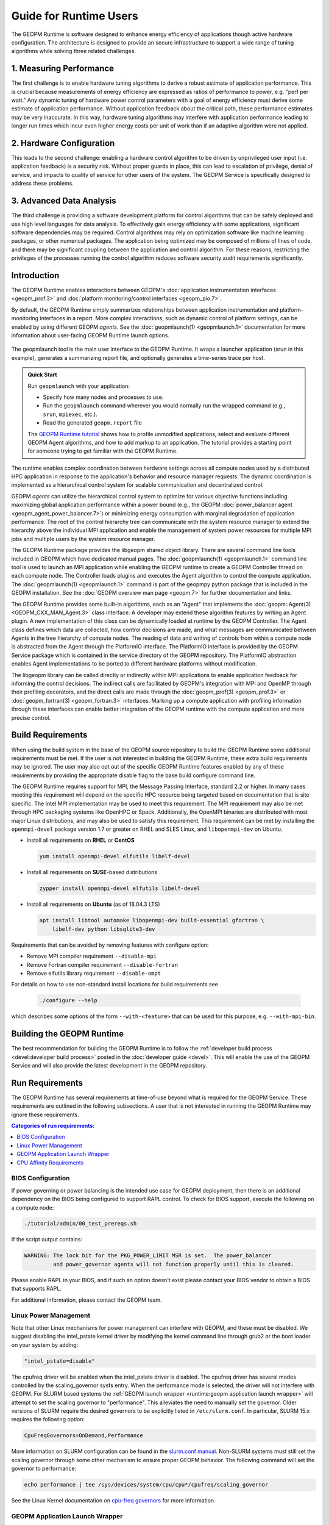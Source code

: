 
Guide for Runtime Users
=======================

The GEOPM Runtime is software designed to enhance energy efficiency of
applications though active hardware configuration.  The architecture is
designed to provide an secure infrastructure to support a wide range
of tuning algorithms while solving three related challenges.


1. Measuring Performance
------------------------

The first challenge is to enable hardware tuning algorithms to derive
a robust estimate of application performance.  This is crucial because
measurements of energy efficiency are expressed as ratios of
performance to power, e.g. "perf per watt."  Any dynamic tuning of
hardware power control parameters with a goal of energy efficiency
must derive some estimate of application performance.  Without
application feedback about the critical path, these performance
estimates may be very inaccurate.  In this way, hardware tuning
algorithms may interfere with application performance leading to
longer run times which incur even higher energy costs per unit of work
than if an adaptive algorithm were not applied.


2. Hardware Configuration
-------------------------

This leads to the second challenge: enabling a hardware control
algorithm to be driven by unprivileged user input (i.e. application
feedback) is a security risk.  Without proper guards in place, this
can lead to escalation of privilege, denial of service, and impacts to
quality of service for other users of the system.  The GEOPM Service
is specifically designed to address these problems.


3. Advanced Data Analysis
-------------------------

The third challenge is providing a software development platform for
control algorithms that can be safely deployed and use high level
languages for data analysis.  To effectively gain energy efficiency
with some applications, significant software dependencies may be
required.  Control algorithms may rely on optimization software like
machine learning packages, or other numerical packages.  The
application being optimized may be composed of millions of lines of
code, and there may be significant coupling between the application
and control algorithm.  For these reasons, restricting the privileges
of the processes running the control algorithm reduces software
security audit requirements significantly.


Introduction
------------

The GEOPM Runtime enables interactions between GEOPM's :doc:`application
instrumentation interfaces <geopm_prof.3>` and
:doc:`platform monitoring/control interfaces <geopm_pio.7>`.

By default, the GEOPM Runtime simply summarizes relationships between
application instrumentation and platform-monitoring interfaces in a report.
More complex interactions, such as dynamic control of platform settings, can
be enabled by using different GEOPM *agents*. See the :doc:`geopmlaunch(1)
<geopmlaunch.1>` documentation for more information about user-facing GEOPM
Runtime launch options.

.. figure:: https://geopm.github.io/images/geopm-runtime-usage.svg
   :alt: An illustration of geopmlaunch running on 2 servers, generating a
         trace file per host, and one report across all hosts.
   :align: center

   The geopmlaunch tool is the main user interface to the GEOPM Runtime. It
   wraps a launcher application (srun in this example), generates a summarizing
   report file, and optionally generates a time-series trace per host.

.. admonition:: Quick Start

  Run ``geopmlaunch`` with your application:

  * Specify how many nodes and processes to use.
  * Run the ``geopmlaunch`` command wherever you would normally run the
    wrapped command (e.g., ``srun``, ``mpiexec``, etc.).
  * Read the generated ``geopm.report`` file
  
  .. code-block:: console
    :caption: Examples using ``geopmlaunch``

    $ # Launch with srun and explore the generated GEOPM report
    $ geopmlaunch srun -N 1 -n 20 -- ./my-app
    $ less geopm.report
    $ # Launch with Intel mpiexec and explore the generated GEOPM report
    $ geopmlaunch impi -n 1 -ppn 20 -- ./my-app
    $ less geopm.report
    $ # show all options and available launchers
    $ geopmlaunch --help

  The `GEOPM Runtime tutorial
  <https://github.com/geopm/geopm/tree/dev/tutorial#geopm-tutorial>`_ shows how
  to profile unmodified applications, select and evaluate different GEOPM Agent
  algorithms, and how to add markup to an application.  The tutorial provides a
  starting point for someone trying to get familiar with the GEOPM Runtime.


The runtime enables complex coordination between hardware settings across all
compute nodes used by a distributed HPC application in
response to the application's behavior and resource manager requests. The
dynamic coordination is implemented as a hierarchical control system
for scalable communication and decentralized control.

GEOPM *agents* can utilize the hierarchical control system to optimize for
various objective functions including maximizing global application performance
within a power bound (e.g., the GEOPM :doc:`power_balancer agent
<geopm_agent_power_balancer.7>`) or
minimizing energy consumption with marginal degradation of application
performance.  The root of the control hierarchy tree can communicate
with the system resource manager to extend the hierarchy above the
individual MPI application and enable the management of system power
resources for multiple MPI jobs and multiple users by the system
resource manager.

The GEOPM Runtime package provides the libgeopm shared object library.
There are several command line tools included in GEOPM which have
dedicated manual pages.  The :doc:`geopmlaunch(1) <geopmlaunch.1>`
command line tool is used to launch an MPI application while enabling
the GEOPM runtime to create a GEOPM Controller thread on each compute
node.  The Controller loads plugins and executes the Agent algorithm
to control the compute application.  The :doc:`geopmlaunch(1)
<geopmlaunch.1>` command is part of the geopmpy python package that is
included in the GEOPM installation.  See the :doc:`GEOPM overview man
page <geopm.7>` for further documentation and links.

The GEOPM Runtime provides some built-in algorithms, each as an
"Agent" that implements the :doc:`geopm::Agent(3) <GEOPM_CXX_MAN_Agent.3>` class interface.
A developer may extend these algorithm features by writing an Agent
plugin.  A new implementation of this class can be dynamically loaded
at runtime by the GEOPM Controller.  The Agent class defines which
data are collected, how control decisions are made, and what messages
are communicated between Agents in the tree hierarchy of compute
nodes.  The reading of data and writing of controls from within a
compute node is abstracted from the Agent through the PlatformIO
interface.  The PlatformIO interface is provided by the GEOPM Service
package which is contained in the service directory of the GEOPM
repository.  The PlatformIO abstraction enables Agent implementations
to be ported to different hardware platforms without modification.

The libgeopm library can be called directly or indirectly within MPI
applications to enable application feedback for informing the control
decisions.  The indirect calls are facilitated by GEOPM's integration
with MPI and OpenMP through their profiling decorators, and the direct
calls are made through the :doc:`geopm_prof(3) <geopm_prof.3>` or
:doc:`geopm_fortran(3) <geopm_fortran.3>`
interfaces.  Marking up a compute application with profiling
information through these interfaces can enable better integration of
the GEOPM runtime with the compute application and more precise
control.


Build Requirements
------------------

When using the build system in the base of the GEOPM source repository
to build the GEOPM Runtime some additional requirements must be
met.  If the user is not interested in building the GEOPM Runtime,
these extra build requirements may be ignored.  The user may also opt
out of the specific GEOPM Runtime features enabled by any of these
requirements by providing the appropriate disable flag to the base
build configure command line.

The GEOPM Runtime requires support for MPI, the Message Passing
Interface, standard 2.2 or higher.  In many cases meeting this
requirement will depend on the specific HPC resource being targeted
based on documentation that is site specific.  The Intel MPI
implementation may be used to meet this requirement.  The MPI
requirement may also be met through HPC packaging systems like OpenHPC
or Spack.  Additionally, the OpenMPI binaries are distributed with
most major Linux distributions, and may also be used to satisfy this
requirement.  This requirement can be met by installing the
``openmpi-devel`` package version 1.7 or greater on RHEL and SLES
Linux, and ``libopenmpi-dev`` on Ubuntu.

* Install all requirements on **RHEL** or **CentOS**

  .. code-block:: bash

      yum install openmpi-devel elfutils libelf-devel


* Install all requirements on **SUSE**-based distributions

  .. code-block:: bash

      zypper install openmpi-devel elfutils libelf-devel


* Install all requirements on **Ubuntu** (as of 18.04.3 LTS)

  .. code-block:: bash

      apt install libtool automake libopenmpi-dev build-essential gfortran \
          libelf-dev python libsqlite3-dev


Requirements that can be avoided by removing features with configure
option:

* Remove MPI compiler requirement
  ``--disable-mpi``

* Remove Fortran compiler requirement
  ``--disable-fortran``

* Remove elfutils library requirement
  ``--disable-ompt``


For details on how to use non-standard install locations for build
requirements see

  .. code-block:: bash

    ./configure --help


which describes some options of the form ``--with-<feature>`` that can
be used for this purpose, e.g. ``--with-mpi-bin``.


Building the GEOPM Runtime
------------------------------
The best recommendation for building the GEOPM Runtime is to follow
the :ref:`developer build process <devel:developer build process>` posted in
the :doc:`developer guide <devel>`.  This will enable the use of the GEOPM
Service and will also provide the latest development in the GEOPM repository.


Run Requirements
----------------
The GEOPM Runtime has several requirements at time-of-use beyond
what is required for the GEOPM Service.  These requirements are
outlined in the following subsections.  A user that is not interested in
running the GEOPM Runtime may ignore these requirements.

.. contents:: Categories of run requirements:
   :local:


BIOS Configuration
^^^^^^^^^^^^^^^^^^
If power governing or power balancing is the intended use case
for GEOPM deployment, then there is an additional dependency on
the BIOS being configured to support RAPL control. To check for
BIOS support, execute the following on a compute node:

.. code-block:: bash

    ./tutorial/admin/00_test_prereqs.sh


If the script output contains:

.. code-block:: none

    WARNING: The lock bit for the PKG_POWER_LIMIT MSR is set.  The power_balancer
             and power_governor agents will not function properly until this is cleared.


Please enable RAPL in your BIOS, and if such an option doesn't exist please
contact your BIOS vendor to obtain a BIOS that supports RAPL.

For additional information, please contact the GEOPM team.


Linux Power Management
^^^^^^^^^^^^^^^^^^^^^^
Note that other Linux mechanisms for power management can interfere
with GEOPM, and these must be disabled.  We suggest disabling the
intel_pstate kernel driver by modifying the kernel command line
through grub2 or the boot loader on your system by adding:

.. code-block:: bash

   "intel_pstate=disable"


The cpufreq driver will be enabled when the intel_pstate driver is
disabled.  The cpufreq driver has several modes controlled by the
scaling_governor sysfs entry.  When the performance mode is selected,
the driver will not interfere with GEOPM.  For SLURM based systems the
:ref:`GEOPM launch wrapper <runtime:geopm application launch wrapper>` will
attempt to set the scaling governor to "performance".  This alleviates the need
to manually set the governor.  Older versions of SLURM require the
desired governors to be explicitly listed in ``/etc/slurm.conf``.  In
particular, SLURM 15.x requires the following option:

.. code-block:: bash

   CpuFreqGovernors=OnDemand,Performance


More information on SLURM configuration can be found in the `slurm.conf manual
<https://slurm.schedmd.com/slurm.conf.html>`_.
Non-SLURM systems must still set the scaling governor through some
other mechanism to ensure proper GEOPM behavior.  The following
command will set the governor to performance:

.. code-block:: bash

   echo performance | tee /sys/devices/system/cpu/cpu*/cpufreq/scaling_governor


See the Linux Kernel documentation on `cpu-freq governors
<https://www.kernel.org/doc/Documentation/cpu-freq/governors.txt>`_ for more
information.


GEOPM Application Launch Wrapper
^^^^^^^^^^^^^^^^^^^^^^^^^^^^^^^^
The GEOPM Runtime package installs the ``geopmlaunch`` command.
The ``geopmlaunch`` command is a wrapper for the MPI launch commands like ``srun``, ``aprun``,
and ``mpiexec``, where the wrapper script enables the GEOPM runtime.  The
"geopmlaunch" command supports exactly the same command line interface
as the underlying launch command, but the wrapper extends the
interface with GEOPM specific options.  The ``geopmlaunch`` application
launches the primary compute application and the GEOPM control thread
on each compute node and manages the CPU affinity requirements for all
processes.  The wrapper is documented in the :doc:`geopmlaunch(1)
<geopmlaunch.1>` man page.

There are several underlying MPI application launchers that
``geopmlaunch`` wrapper supports.  See the :doc:`geopmlaunch(1) <geopmlaunch.1>`
man page for information on available launchers and how to select them.  If the
launch mechanism for your system is not supported, then affinity
requirements must be enforced by the user and all options to the GEOPM
runtime must be passed through environment variables.  Please consult
the :doc:`geopm(7) <geopm.7>` man page for documentation of the environment
variables used by the GEOPM runtime that are otherwise controlled by the
wrapper script.

CPU Affinity Requirements
^^^^^^^^^^^^^^^^^^^^^^^^^
The GEOPM runtime requires that each MPI process of the application
under control is affinitized to distinct CPUs.  This is a strict
requirement for the runtime and must be enforced by the MPI launch
command.  When using the geopmlaunch wrapper described in the previous
section, these affinity requirements are handled by geopmlaunch unless
the ``--geopm-affinity-disable`` command line option is provided (see
:doc:`geopmlaunch(1) <geopmlaunch.1>`).

While the GEOPM control thread connects to the application it will
automatically affinitize itself to the highest indexed core not used
by the application if the application is not affinitized to a CPU on
every core.  In the case where the application is utilizing all cores
of the system, the GEOPM control thread will be pinned to the highest
logical CPU.

There are many ways to launch an MPI application, and there is no
single uniform way of enforcing MPI rank CPU affinities across
different job launch mechanisms.  Additionally, OpenMP runtimes, which
are associated with the compiler choice, have different mechanisms for
affinitizing OpenMP threads within CPUs available to each MPI process.
To complicate things further the GEOPM control thread can be launched
as an application thread or a process that may be part of the primary
MPI application or a completely separate MPI application.  For these
reasons it is difficult to document how to correctly affinitize
processes in all configurations.  Please refer to your site
documentation about CPU affinity for the best solution on the system
you are using and consider extending the geopmlaunch wrapper to
support your system configuration (please see the :doc:`contrib`
for information about how to share these implementations with the
community).

Resource Manager Integration
----------------------------

The GEOPM Runtime package can be integrated with a compute cluster
resource manager by modifying the resource manager daemon running on
the cluster compute nodes.  An example of integration with the SLURM
resource manager via a SPANK plugin can be found in the `geopm-slurm git
repository <https://github.com/geopm/geopm-slurm>`_. The implementation
reflects what is documented below.

Integration is achieved by modifying the daemon to make two
``libgeopmd.so`` function calls prior to releasing resources to the
user (prologue), and one call after the resources have been reclaimed
from the user (epilogue).  In the prologue, the resource manager
compute node daemon calls:

.. code-block:: C

   geopm_pio_save_control()


which records into memory the value of all controls that can be
written through GEOPM (see :doc:`geopm_pio(3) <geopm_pio.3>`).  The second call made in
the prologue is:

.. code-block:: C

   geopm_agent_enforce_policy()


and this call (see :doc:`geopm_agent(3) <geopm_agent.3>`) enforces the configured policy
such as a power cap or a limit on CPU frequency by a one-time
adjustment of hardware settings.  In the epilogue, the resource
manager calls:

.. code-block:: C

   geopm_pio_restore_control()


which will set all GEOPM platform controls back to the values read in
the prologue.

The configuration of the policy enforced in the prologue is controlled
by the two files:

.. code-block:: bash

   /etc/geopm/environment-default.json
   /etc/geopm/environment-override.json


which are JSON objects mapping GEOPM environment variable strings to
string values.  The default configuration file controls values used
when a GEOPM variable is not set in the calling environment.  The
override configuration file enforces values for GEOPM variables
regardless of what is specified in the calling environment.  The list
of all GEOPM environment variables can be found in the geopm(7) man
page.  The two GEOPM environment variables used by
``geopm_agent_enforce_policy()`` are ``GEOPM_AGENT`` and ``GEOPM_POLICY``.
Note that it is expected that ``/etc`` is mounted on a node-local file
system, so the GEOPM configuration files are typically part of the
compute node boot image.  Also note that the ``GEOPM_POLICY`` value
specifies a path to another JSON file which may be located on a
shared file system, and this second file controls the values enforced
(e.g. power cap value in Watts, or CPU frequency value in Hz).

When configuring a cluster to use GEOPM as the site-wide power
management solution, it is expected that one agent algorithm with one
policy will be applied to all compute nodes within a queue partition.
The system administrator selects the agent based on the site
requirements.  If the site requires that the average CPU power draw
per compute node remains under a cap across the system, then they
would choose the :doc:`power_balancer agent <geopm_agent_power_balancer.7>`.
If the site would like to restrict
applications to run below a particular CPU frequency unless they are
executing a high priority optimized subroutine that has been granted
permission by the site administration to run at an elevated CPU
frequency, they would choose the :doc:`frequency_map agent
<geopm_agent_frequency_map.7>`.  There is also the option for a site-specific
custom agent plugin to be deployed.  In all of these use cases, calling
``geopm_agent_enforce_policy()`` prior to releasing compute node resources to the
end user will enforce static limits to power or CPU frequency, and these will
impact all user applications.  In order to leverage the dynamic runtime
features of GEOPM, the user must opt-in by launching their MPI application with
the :doc:`geopmlaunch(1) <geopmlaunch.1>` command line tool.

The following example shows how a system administrator would configure
a system to use the power_balancer agent.  This use case will enforce
a static power limit for applications which do not use geopmlaunch,
and will optimize power limits to balance performance when
geopmlaunch is used.  First, the system administrator creates the
following JSON object in the boot image of the compute node in the
path ``/etc/geopm/environment-override.json``:

.. code-block:: json

   {"GEOPM_AGENT": "power_balancer",
    "GEOPM_POLICY": "/shared_fs/config/geopm_power_balancer.json"}


Note that the "CPU_POWER_LIMIT" value controlling the limit
is specified in a secondary JSON file "geopm_power_balancer.json" that
may be located on a shared file system and can be created with the
:doc:`geopmagent(1) <geopmagent.1>` command line tool.  Locating the policy file on the
shared file system enables the limit to be modified without changing
the compute node boot image.  Changing the policy value will impact
all subsequently launched GEOPM processes, but it will not change the
behavior of already running GEOPM control processes.
